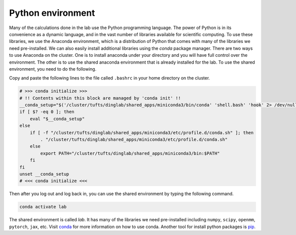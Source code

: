 Python environment
==================

Many of the calculations done in the lab use the Python programming language. The power of Python is in its convenience as a dynamic language, and in the vast number of libraries available for scientific computing.
To use these libraries, we use the Anaconda environment, which is a distribution of Python that comes with many of the libraries we need pre-installed. We can also easily install additional libraries using the `conda` package manager.
There are two ways to use Anaconda on the cluster.
One is to install anaconda under your directory and you will have full control over the environment. 
The other is to use the shared anaconda environment that is already installed for the lab.
To use the shared environment, you need to do the following.

Copy and paste the following lines to the file called ``.bashrc`` in your home directory on the cluster.

.. code-block:: bash

    # >>> conda initialize >>>
    # !! Contents within this block are managed by 'conda init' !!
    __conda_setup="$('/cluster/tufts/dinglab/shared_apps/miniconda3/bin/conda' 'shell.bash' 'hook' 2> /dev/null)"
    if [ $? -eq 0 ]; then
        eval "$__conda_setup"
    else
        if [ -f "/cluster/tufts/dinglab/shared_apps/miniconda3/etc/profile.d/conda.sh" ]; then
            . "/cluster/tufts/dinglab/shared_apps/miniconda3/etc/profile.d/conda.sh"
        else
            export PATH="/cluster/tufts/dinglab/shared_apps/miniconda3/bin:$PATH"
        fi
    fi
    unset __conda_setup
    # <<< conda initialize <<<

Then after you log out and log back in, you can use the shared environment by typing the following command.

.. code-block:: bash

    conda activate lab

The shared environment is called `lab`. It has many of the libraries we need pre-installed including ``numpy``, ``scipy``, ``openmm``, ``pytorch``, ``jax``, etc.
Visit `conda <https://conda.io/projects/conda/en/latest/user-guide/getting-started.html>`_ for more information on how to use conda.
Another tool for install python packages is `pip <https://pip.pypa.io/en/stable/>`_.
